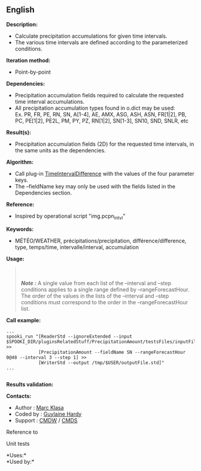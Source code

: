 ** English















*Description:*

- Calculate precipitation accumulations for given time intervals.
- The various time intervals are defined according to the parameterized
  conditions.

*Iteration method:*

- Point-by-point

*Dependencies:*

- Precipitation accumulation fields required to calculate the requested
  time interval accumulations.
- All precipitation accumulation types found in o.dict may be used:\\
  Ex. PR, FR, PE, RN, SN, A[1-4], AE, AMX, ASG, ASH, ASN, FR[1|2], PB,
  PC, PE[1|2], PE2L, PM, PY, PZ, RN[1|2], SN[1-3], SN10, SND, SNLR, etc

*Result(s):*

- Precipitation accumulation fields (2D) for the requested time
  intervals, in the same units as the dependencies.

*Algorithm:*

- Call plug-in
  [[file:pluginTimeIntervalDifference.html][TimeIntervalDifference]]
  with the values of the four parameter keys.
- The --fieldName key may only be used with the fields listed in the
  Dependencies section.

*Reference:*

- Inspired by operational script "img.pcpn_intvl"

*Keywords:*

- MÉTÉO/WEATHER, précipitations/precipitation, différence/difference,
  type, temps/time, intervalle/interval, accumulation

*Usage:*

#+begin_quote
  \\
  \\
  */Note :/* A single value from each list of the --interval and --step
  conditions applies to a single range defined by --rangeForecastHour.
  The order of the values in the lists of the --interval and --step
  conditions must correspond to the order in the --rangeForecastHour
  list.
#+end_quote

*Call example:* 

#+begin_example
       ...
       spooki_run "[ReaderStd --ignoreExtended --input $SPOOKI_DIR/pluginsRelatedStuff/PrecipitationAmount/testsFiles/inputFile.std] >>
                   [PrecipitationAmount --fieldName SN --rangeForecastHour 0@48 --interval 3 --step 1] >>
                   [WriterStd --output /tmp/$USER/outputFile.std]"
       ...
   
#+end_example

*Results validation:*

*Contacts:*

- Author : [[https://wiki.cmc.ec.gc.ca/wiki/User:Klasam][Marc Klasa]]
- Coded by : [[https://wiki.cmc.ec.gc.ca/wiki/User:Hardyg][Guylaine
  Hardy]]
- Support : [[https://wiki.cmc.ec.gc.ca/wiki/CMDW][CMDW]] /
  [[https://wiki.cmc.ec.gc.ca/wiki/CMDS][CMDS]]

Reference to 


Unit tests



*Uses:*\\

*Used by:*\\



  

